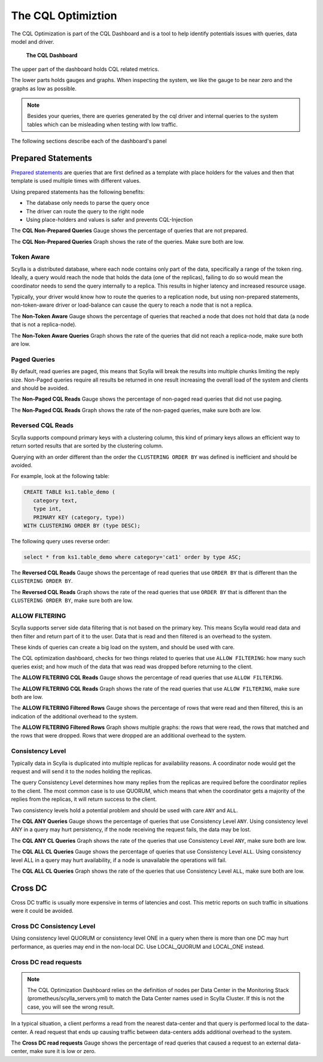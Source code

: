 ===================
The CQL Optimiztion
===================

The CQL Optimization is part of the CQL Dashboard and is a tool to help identify potentials issues with queries, data model and driver.

.. figure:: cql_optimization_master.png

    **The CQL Dashboard**

The upper part of the dashboard holds CQL related metrics.

The lower parts holds gauges and graphs. When inspecting the system, we like the gauge to be near zero and the graphs as low as possible.

.. note::  Besides your queries, there are queries generated by the cql driver and internal queries to the system tables which can be misleading when testing with low traffic.

The following sections describe each of the dashboard's panel

Prepared Statements
===================

`Prepared statements`_ are queries that are first defined as a template with place holders for the values and then that template is used
multiple times with different values.

.. _`Prepared statements`: /getting-started/definitions/#prepared-statements


Using prepared statements has the following benefits:

* The database only needs to parse the query once
* The driver can route the query to the right node
* Using place-holders and values is safer and prevents CQL-Injection

The **CQL Non-Prepared Queries** Gauge shows the percentage of queries that are not prepared.

The **CQL Non-Prepared Queries** Graph shows the rate of the queries. Make sure both are low.

Token Aware
^^^^^^^^^^^

Scylla is a distributed database, where each node contains only part of the data, specifically a range of the token ring.
Ideally, a query would reach the node that holds the data (one of the replicas), failing to do so would mean the coordinator
needs to send the query internally to a replica. This results in higher latency and increased resource usage.

Typically, your driver would know how to route the queries to a replication node, but using non-prepared statements, non-token-aware driver
or load-balance can cause the query to reach a node that is not a replica.

The **Non-Token Aware** Gauge shows the percentage of queries that reached a node that does not hold that data (a node that is not a replica-node).

The **Non-Token Aware Queries** Graph shows the rate of the queries that did not reach a replica-node, make sure both are low.

Paged Queries
^^^^^^^^^^^^^

By default, read queries are paged, this means that Scylla will break the results into multiple chunks limiting the reply size.
Non-Paged queries require all results be returned in one result increasing the overall load of the system and clients and should be avoided.

The **Non-Paged CQL Reads** Gauge shows the percentage of non-paged read queries that did not use paging.

The **Non-Paged CQL Reads** Graph shows the rate of the non-paged queries, make sure both are low.


Reversed CQL Reads
^^^^^^^^^^^^^^^^^^

Scylla supports compound primary keys with a clustering column, this kind of primary keys allows an efficient way
to return sorted results that are sorted by the clustering column.

Querying with an order different than the order the ``CLUSTERING ORDER BY`` was defined is inefficient and should be avoided.

For example, look at the following table:

.. code-block:: shell

    CREATE TABLE ks1.table_demo (
       category text,
       type int,
       PRIMARY KEY (category, type))
    WITH CLUSTERING ORDER BY (type DESC);


The following query uses reverse order:

.. code-block:: shell

    select * from ks1.table_demo where category='cat1' order by type ASC;

The **Reversed CQL Reads** Gauge shows the percentage of read queries that use ``ORDER BY`` that is different than the ``CLUSTERING ORDER BY``.

The **Reversed CQL Reads** Graph shows the rate of the read queries that use ``ORDER BY`` that is different than the ``CLUSTERING ORDER BY``, make sure both are low.

ALLOW FILTERING
^^^^^^^^^^^^^^^

Scylla supports server side data filtering that is not based on the primary key. This means Scylla would read data and then filter and
return part of it to the user. Data that is read and then filtered is an overhead to the system.

These kinds of queries can create a big load on the system, and should be used with care.

The CQL optimization dashboard, checks for two things related to queries that use ``ALLOW FILTERING``: how many such queries exist; and how much of the data that was read was
dropped before returning to the client.

The **ALLOW FILTERING CQL Reads** Gauge shows the percentage of read queries that use ``ALLOW FILTERING``.

The **ALLOW FILTERING CQL Reads** Graph shows the rate of the read queries that use ``ALLOW FILTERING``, make sure both are low.

The **ALLOW FILTERING Filtered Rows** Gauge shows the percentage of rows that were read and then filtered, this is an indication of the additional overhead to the system.

The **ALLOW FILTERING Filtered Rows** Graph shows multiple graphs: the rows that were read, the rows that matched and the rows that were dropped. Rows that
were dropped are an additional overhead to the system.

Consistency Level
^^^^^^^^^^^^^^^^^

Typically data in Scylla is duplicated into multiple replicas for availability reasons. A coordinator node would get the request and will send it
to the nodes holding the replicas.

The query Consistency Level determines how many replies from the replicas are required before the coordinator replies to the client.
The most common case is to use QUORUM, which means that when the coordinator gets a majority of the replies from the replicas, it will return success to the client.
  
Two consistency levels hold a potential problem and should be used with care ``ANY`` and ``ALL``.

The **CQL ANY Queries** Gauge shows the percentage of queries that use Consistency Level ``ANY``. Using consistency level ANY in a query may hurt persistency, if the node receiving the request fails, the data may be lost.

The **CQL ANY CL Queries** Graph shows the rate of the queries that use Consistency Level ``ANY``, make sure both are low.

The **CQL ALL CL Queries** Gauge shows the percentage of queries that use Consistency Level ``ALL``. Using consistency level ALL in a query may hurt availability, if a node is unavailable the operations will fail.

The **CQL ALL CL Queries** Graph shows the rate of the queries that use Consistency Level ``ALL``, make sure both are low.

Cross DC
========

Cross DC traffic is usually more expensive in terms of latencies and cost.
This metric reports on such traffic in situations were it could be avoided.

Cross DC Consistency Level
^^^^^^^^^^^^^^^^^^^^^^^^^^

Using consistency level QUORUM or consistency level ONE in a query when there is more than one DC may hurt performance,
as queries may end in the non-local DC. Use LOCAL_QUORUM and LOCAL_ONE instead.

Cross DC read requests
^^^^^^^^^^^^^^^^^^^^^^
.. note::
   The CQL Optimization Dashboard relies on the definition of nodes per Data Center in the Monitoring Stack (prometheus/scylla_servers.yml) to match the Data Center names used in Scylla Cluster.
   If this is not the case, you will see the wrong result.

In a typical situation, a client performs a read from the nearest data-center and that query is performed local to the data-center.
A read request that ends up causing traffic between data-centers adds additional overhead to the system.

The **Cross DC read requests** Gauge shows the percentage of read queries that caused a request to an external data-center, make sure it is low or zero.


